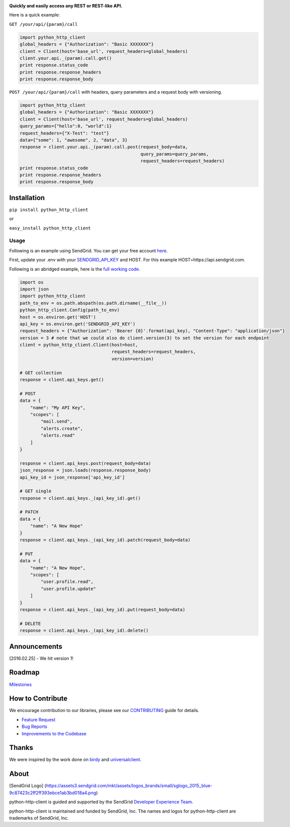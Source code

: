 |Travis Badge| |Code Climate| |Coverage Status| |PyPi Versionse|

**Quickly and easily access any REST or REST-like API.**

Here is a quick example:

``GET /your/api/{param}/call``

.. code:: python

    import python_http_client
    global_headers = {"Authorization": "Basic XXXXXXX"}
    client = Client(host='base_url', request_headers=global_headers)
    client.your.api._(param).call.get()
    print response.status_code
    print response.response_headers
    print response.response_body

``POST /your/api/{param}/call`` with headers, query parameters and a
request body with versioning.

.. code:: python

    import python_http_client
    global_headers = {"Authorization": "Basic XXXXXXX"}
    client = Client(host='base_url', request_headers=global_headers)
    query_params={"hello":0, "world":1}
    request_headers={"X-Test": "test"}
    data={"some": 1, "awesome", 2, "data", 3}
    response = client.your.api._(param).call.post(request_body=data,
                                                  query_params=query_params,
                                                  request_headers=request_headers)
    print response.status_code
    print response.response_headers
    print response.response_body

Installation
============

``pip install python_http_client``

or

``easy_install python_http_client``

Usage
-----

Following is an example using SendGrid. You can get your free account
`here <https://sendgrid.com/free?source=python-http-client>`__.

First, update your .env with your
`SENDGRID\_API\_KEY <https://app.sendgrid.com/settings/api_keys>`__ and
HOST. For this example HOST=https://api.sendgrid.com.

Following is an abridged example, here is the `full working
code <https://github.com/sendgrid/python-http-client/tree/master/examples>`__.

.. code:: python

    import os
    import json
    import python_http_client
    path_to_env = os.path.abspath(os.path.dirname(__file__))
    python_http_client.Config(path_to_env)
    host = os.environ.get('HOST')
    api_key = os.environ.get('SENDGRID_API_KEY')
    request_headers = {"Authorization": 'Bearer {0}'.format(api_key), "Content-Type": "application/json"}
    version = 3 # note that we could also do client.version(3) to set the version for each endpoint
    client = python_http_client.Client(host=host,
                                       request_headers=request_headers,
                                       version=version)

    # GET collection
    response = client.api_keys.get()

    # POST
    data = {
        "name": "My API Key",
        "scopes": [
            "mail.send",
            "alerts.create",
            "alerts.read"
        ]
    }

    response = client.api_keys.post(request_body=data)
    json_response = json.loads(response.response_body)
    api_key_id = json_response['api_key_id']

    # GET single
    response = client.api_keys._(api_key_id).get()

    # PATCH
    data = {
        "name": "A New Hope"
    }
    response = client.api_keys._(api_key_id).patch(request_body=data)

    # PUT
    data = {
        "name": "A New Hope",
        "scopes": [
            "user.profile.read",
            "user.profile.update"
        ]
    }
    response = client.api_keys._(api_key_id).put(request_body=data)

    # DELETE
    response = client.api_keys._(api_key_id).delete()

Announcements
=============

[2016.02.25] - We hit version 1!

Roadmap
=======

`Milestones <https://github.com/sendgrid/python-http-client/milestones>`__

How to Contribute
=================

We encourage contribution to our libraries, please see our
`CONTRIBUTING <https://github.com/sendgrid/python-http-client/blob/master/CONTRIBUTING.md>`__
guide for details.

-  `Feature
   Request <https://github.com/sendgrid/python-http-client/blob/master/CONTRIBUTING.md#feature_request>`__
-  `Bug
   Reports <https://github.com/sendgrid/python-http-client/blob/master/CONTRIBUTING.md#submit_a_bug_report>`__
-  `Improvements to the
   Codebase <https://github.com/sendgrid/python-http-client/blob/master/CONTRIBUTING.md#improvements_to_the_codebase>`__

Thanks
======

We were inspired by the work done on
`birdy <https://github.com/inueni/birdy>`__ and
`universalclient <https://github.com/dgreisen/universalclient>`__.

About
=====

[SendGrid Logo]
(https://assets3.sendgrid.com/mkt/assets/logos\_brands/small/sglogo\_2015\_blue-9c87423c2ff2ff393ebce1ab3bd018a4.png)

python-http-client is guided and supported by the SendGrid `Developer
Experience Team <mailto:dx@sendgrid.com>`__.

python-http-client is maintained and funded by SendGrid, Inc. The names
and logos for python-http-client are trademarks of SendGrid, Inc.

.. |Travis Badge| image:: https://travis-ci.org/sendgrid/python-http-client.svg?branch=master
   :target: https://travis-ci.org/sendgrid/python-http-client
.. |Code Climate| image:: https://codeclimate.com/github/sendgrid/python-http-client/badges/gpa.svg
   :target: https://codeclimate.com/github/sendgrid/python-http-client
.. |Coverage Status| image:: https://coveralls.io/repos/github/sendgrid/python-http-client/badge.svg?branch=master
   :target: https://coveralls.io/github/sendgrid/python-http-client?branch=master
.. |PyPi Versionse| image:: https://img.shields.io/pypi/pyversions/python-http-client.svg
   :target: https://pypi.python.org/pypi/python-http-client/


